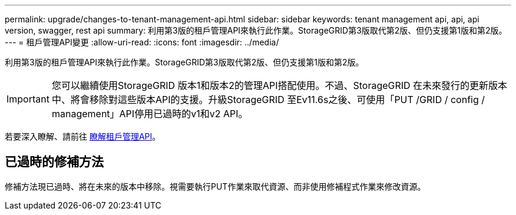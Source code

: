 ---
permalink: upgrade/changes-to-tenant-management-api.html 
sidebar: sidebar 
keywords: tenant management api, api, api version, swagger, rest api 
summary: 利用第3版的租戶管理API來執行此作業。StorageGRID第3版取代第2版、但仍支援第1版和第2版。 
---
= 租戶管理API變更
:allow-uri-read: 
:icons: font
:imagesdir: ../media/


[role="lead"]
利用第3版的租戶管理API來執行此作業。StorageGRID第3版取代第2版、但仍支援第1版和第2版。


IMPORTANT: 您可以繼續使用StorageGRID 版本1和版本2的管理API搭配使用。不過、StorageGRID 在未來發行的更新版本中、將會移除對這些版本API的支援。升級StorageGRID 至Ev11.6s之後、可使用「PUT /GRID / config / management」API停用已過時的v1和v2 API。

若要深入瞭解、請前往 xref:../tenant/understanding-tenant-management-api.adoc[瞭解租戶管理API]。



== 已過時的修補方法

修補方法現已過時、將在未來的版本中移除。視需要執行PUT作業來取代資源、而非使用修補程式作業來修改資源。
